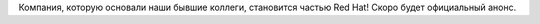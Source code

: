 .. title: Ansible присоединяется к Red Hat!
.. slug: ansible-присоединяется-к-red-hat
.. date: 2015-10-16 14:02:44
.. tags: ansible, redhat, hr
.. category:
.. link:
.. description:
.. type: text
.. author: Peter Lemenkov

Компания, которую основали наши бывшие коллеги, становится частью Red Hat!
Скоро будет официальный анонс.
